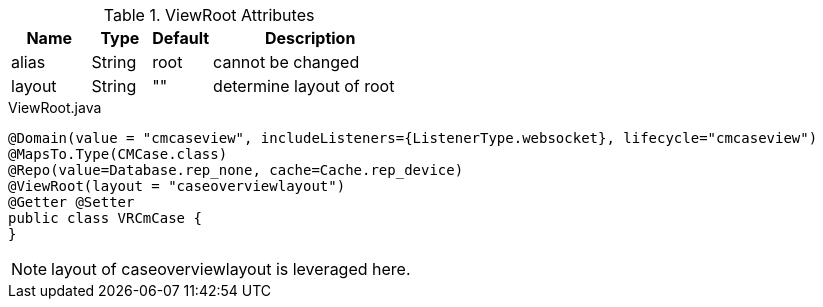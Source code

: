 .ViewRoot Attributes
[cols="4,^3,^3,10",options="header"]
|=========================================================
|Name | Type |Default |Description

|alias |String | root |cannot be changed
|layout |String | "" |determine layout of root

|=========================================================


[source,java,indent=0]
[subs="verbatim,attributes"]
.ViewRoot.java
----
@Domain(value = "cmcaseview", includeListeners={ListenerType.websocket}, lifecycle="cmcaseview")
@MapsTo.Type(CMCase.class)
@Repo(value=Database.rep_none, cache=Cache.rep_device)
@ViewRoot(layout = "caseoverviewlayout")
@Getter @Setter
public class VRCmCase {
}
----

NOTE: layout of caseoverviewlayout is leveraged here.
